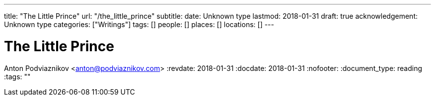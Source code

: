 ---
title: "The Little Prince"
url: "/the_little_prince"
subtitle: 
date: Unknown type
lastmod: 2018-01-31
draft: true
acknowledgement: Unknown type
categories: ["Writings"]
tags: []
people: []
places: []
locations: []
---

= The Little Prince
Anton Podviaznikov <anton@podviaznikov.com>
:revdate: 2018-01-31
:docdate: 2018-01-31
:nofooter:
:document_type: reading
:tags: ""


